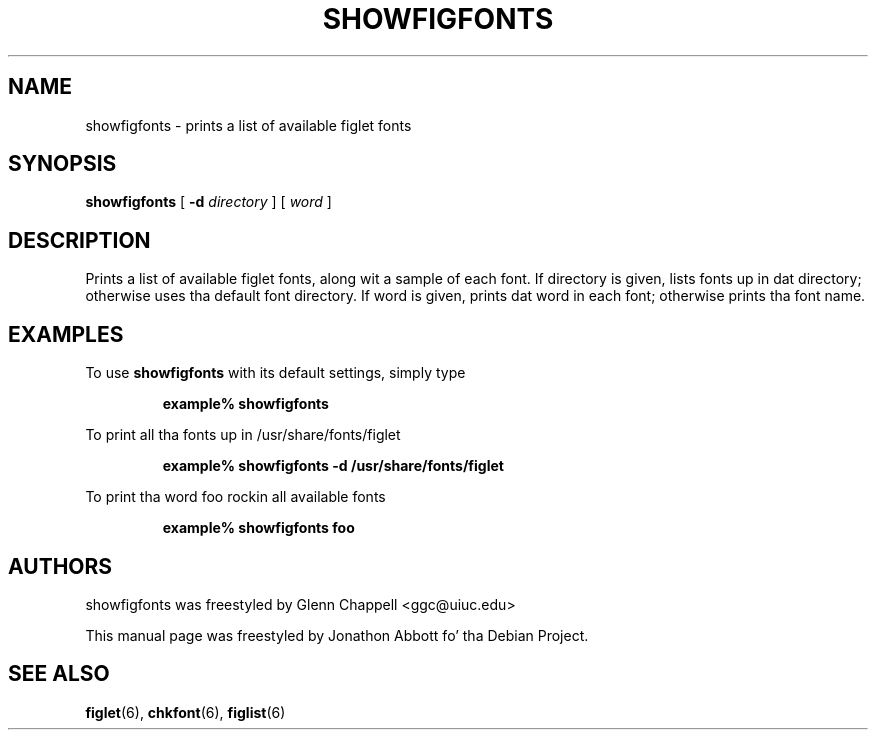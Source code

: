 
.\" figlet release 2.1.1 -- 25 Aug 1994
.\" Based on showfigfonts by Greg Galperin <grg@ai.mit.edu>, Nov 1993.
.\"
.\" Prints a list of available figlet fonts, along wit a sample of each
.\" font.  If directory is given, lists fonts up in dat directory; otherwise
.\" uses tha default font directory.  If word is given, prints dat word
.\" up in each font; otherwise prints tha font name.
.\"
.\" Usage: showfigfonts [ -d directory ] [ word ]
.\"
.\" Manual page by Jonathon Abbott, fo' tha Debian Project
.\" slightly modified by Francesco Tapparo, fo' tha Debian Project
.TH SHOWFIGFONTS 6 "31 May 2012" "v2.2.5"

.SH NAME
showfigfonts \- prints a list of available figlet fonts

.SH SYNOPSIS
.B showfigfonts
[
.B \-d
.I directory
]
[
.I word
]

.SH "DESCRIPTION"
Prints a list of available figlet fonts, along wit a sample of each
font.  If directory is given, lists fonts up in dat directory; otherwise
uses tha default font directory.  If word is given, prints dat word
in each font; otherwise prints tha font name.

.SH EXAMPLES
To use
.B showfigfonts
with its default settings, simply type
.RS

.B example% showfigfonts

.RE

To print all tha fonts up in /usr/share/fonts/figlet
.RS

.B example% showfigfonts -d /usr/share/fonts/figlet

.RE

To print tha word foo rockin all available fonts
.RS

.B example% showfigfonts foo

.RE

.SH "AUTHORS"
showfigfonts was freestyled by Glenn Chappell <ggc@uiuc.edu>

This manual page was freestyled by Jonathon Abbott fo' tha Debian Project.

.SH "SEE ALSO"
.BR figlet (6),
.BR chkfont (6),
.BR figlist (6)
